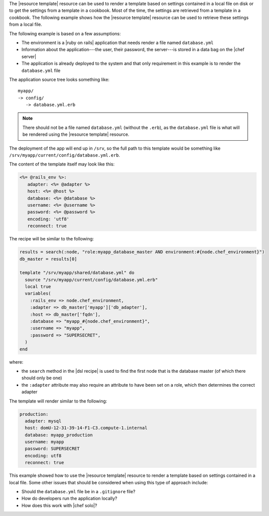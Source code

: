 .. This is an included how-to. 

The |resource template| resource can be used to render a template based on settings contained in a local file on disk or to get the settings from a template in a cookbook. Most of the time, the settings are retrieved from a template in a cookbook. The following example shows how the |resource template| resource can be used to retrieve these settings from a local file.

The following example is based on a few assumptions:

* The environment is a |ruby on rails| application that needs render a file named ``database.yml``
* Information about the application---the user, their password, the server---is stored in a data bag on the |chef server|
* The application is already deployed to the system and that only requirement in this example is to render the ``database.yml`` file

The application source tree looks something like::

   myapp/
   -> config/
      -> database.yml.erb

.. note:: There should not be a file named ``database.yml`` (without the ``.erb``), as the ``database.yml`` file is what will be rendered using the |resource template| resource.

The deployment of the app will end up in ``/srv``, so the full path to this template would be something like ``/srv/myapp/current/config/database.yml.erb``. 

The content of the template itself may look like this:

.. code-block:: ruby

   <%= @rails_env %>:
      adapter: <%= @adapter %>
      host: <%= @host %>
      database: <%= @database %>
      username: <%= @username %>
      password: <%= @password %>
      encoding: 'utf8'
      reconnect: true

The recipe will be similar to the following:

.. code-block:: ruby

   results = search(:node, "role:myapp_database_master AND environment:#{node.chef_environment}")
   db_master = results[0]
   
   template "/srv/myapp/shared/database.yml" do
     source "/srv/myapp/current/config/database.yml.erb"
     local true
     variables(
       :rails_env => node.chef_environment,
       :adapter => db_master['myapp']['db_adapter'],
       :host => db_master['fqdn'],
       :database => "myapp_#{node.chef_environment}",
       :username => "myapp",
       :password => "SUPERSECRET",
     )
   end

where: 

* the ``search`` method in the |dsl recipe| is used to find the first node that is the database master (of which there should only be one)
* the ``:adapter`` attribute may also require an attribute to have been set on a role, which then determines the correct adapter

The template will render similar to the following:

.. code-block:: ruby

   production:
     adapter: mysql
     host: domU-12-31-39-14-F1-C3.compute-1.internal
     database: myapp_production
     username: myapp
     password: SUPERSECRET
     encoding: utf8
     reconnect: true

This example showed how to use the |resource template| resource to render a template based on settings contained in a local file. Some other issues that should be considered when using this type of approach include:

* Should the ``database.yml`` file be in a ``.gitignore`` file?
* How do developers run the application locally?
* How does this work with |chef solo|?


